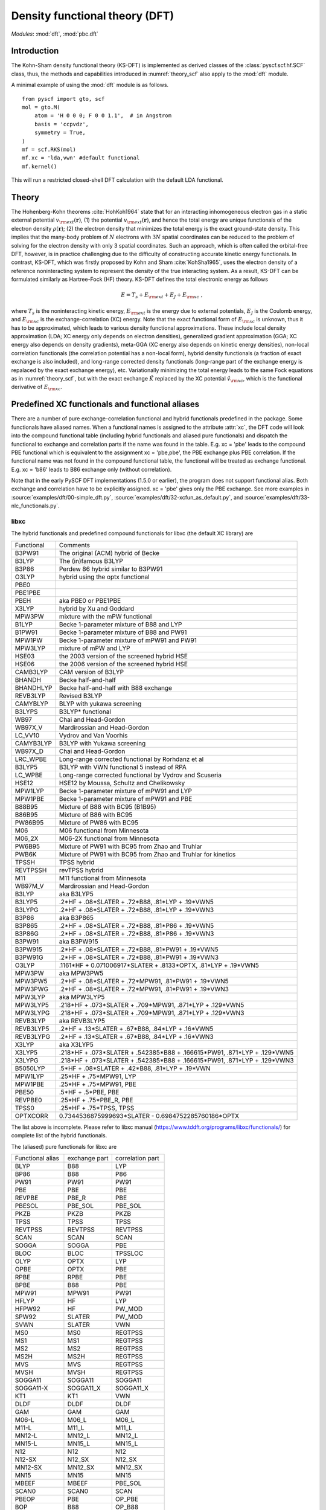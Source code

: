 .. _theory_dft:

*******************************
Density functional theory (DFT)
*******************************

*Modules*: :mod:`dft`, :mod:`pbc.dft`

Introduction
============
The Kohn-Sham density functional theory (KS-DFT) is implemented as derived 
classes of the :class:`pyscf.scf.hf.SCF` class, thus, the methods and capabilities introduced in 
:numref:`theory_scf` also apply to the :mod:`dft` module.

A minimal example of using the :mod:`dft` module is as follows. ::

    from pyscf import gto, scf
    mol = gto.M(
        atom = 'H 0 0 0; F 0 0 1.1',  # in Angstrom
        basis = 'ccpvdz',
        symmetry = True,
    )
    mf = scf.RKS(mol)
    mf.xc = 'lda,vwn' #default functional
    mf.kernel()

This will run a restricted closed-shell DFT calculation with the default LDA functional.

Theory
======
The Hohenberg-Kohn theorems :cite:`HohKoh1964` state that 
for an interacting inhomogeneous electron gas in a static external potential :math:`v_{\rm ext}(\mathbf{r})`,
(1) the potential :math:`v_{\rm ext}(\mathbf{r})`, and hence the total energy are unique functionals of the 
electron density :math:`\rho(\mathbf{r})`; 
(2) the electron density that minimizes the total energy is the exact ground-state density.
This implies that the many-body problem of :math:`N` electrons with :math:`3N` spatial coordinates
can be reduced to the problem of solving for the electron density
with only 3 spatial coordinates. Such an approach, which is often called the orbital-free DFT, 
however, is in practice challenging due to the difficulty of constructing accurate kinetic energy functionals.
In contrast, KS-DFT, which was firstly proposed by Kohn and Sham :cite:`KohSha1965`,
uses the electron density of a reference noninteracting system
to represent the density of the true interacting system. 
As a result, KS-DFT can be formulated similarly as Hartree-Fock (HF) theory.
KS-DFT defines the total electronic energy as follows

.. math::

    E = T_s + E_{\rm ext} + E_J + E_{\rm xc} \;,

where :math:`T_s` is the noninteracting kinetic energy,
:math:`E_{\rm ext}` is the energy due to external potentials,
:math:`E_J` is the Coulomb energy, and
:math:`E_{\rm xc}` is the exchange-correlation (XC) energy.
Note that the exact functional form of :math:`E_{\rm xc}` is unknown,
thus it has to be approximated, which leads to various density functional approximations.
These include local density approximation (LDA; XC energy only depends on electron densities), 
generalized gradient approximation (GGA; XC energy also depends on density gradients), 
meta-GGA (XC energy also depends on kinetic energy densities),
non-local correlation functionals (the correlation potential has a non-local form),
hybrid density functionals (a fraction of exact exchange is also included), and
long-range corrected density functionals (long-range part of the exchange energy is repalaced by the exact exchange energy), etc.
Variationally minimizing the total energy leads to the same Fock equations as in :numref:`theory_scf`,
but with the exact exchange :math:`\hat{K}` replaced by the XC potential :math:`\hat{v}_{\rm xc}`,
which is the functional derivative of :math:`E_{\rm xc}`.

Predefined XC functionals and functional aliases
================================================
There are a number of pure exchange-correlation functional and hybrid
functionals predefined in the package. Some functionals have aliased names. When
a functional names is assigned to the attribute :attr:`xc`, the DFT code will
look into the compound functional table (including hybrid functionals and
aliased pure functionals) and dispatch the functional to exchange and
correlation parts if the name was found in the table. E.g.  xc = 'pbe' leads to
the compound PBE functional which is equivalent to the assignment xc = 'pbe,pbe',
the PBE exchange plus PBE correlation. If the functional name was not found in
the compound functional table, the functional will be treated as exchange
functional. E.g. xc = 'b86' leads to B86 exchange only (without correlation).

Note that in the early PySCF DFT implementations (1.5.0 or earlier), the program
does not support functional alias. Both exchange and correlation have to be
explicitly assigned. xc = 'pbe' gives only the PBE exchange.
See more examples in 
:source:`examples/dft/00-simple_dft.py`,
:source:`examples/dft/32-xcfun_as_default.py`, and
:source:`examples/dft/33-nlc_functionals.py`.

libxc
-----

The hybrid functionals and predefined compound functionals for libxc (the
default XC library) are

=============  ========================================
Functional     Comments
-------------  ----------------------------------------
B3PW91         The original (ACM) hybrid of Becke
B3LYP          The (in)famous B3LYP
B3P86          Perdew 86 hybrid similar to B3PW91
O3LYP          hybrid using the optx functional
PBE0
PBE1PBE
PBEH           aka PBE0 or PBE1PBE
X3LYP          hybrid by Xu and Goddard
MPW3PW         mixture with the mPW functional
B1LYP          Becke 1-parameter mixture of B88 and LYP
B1PW91         Becke 1-parameter mixture of B88 and PW91
MPW1PW         Becke 1-parameter mixture of mPW91 and PW91
MPW3LYP        mixture of mPW and LYP
HSE03          the 2003 version of the screened hybrid HSE
HSE06          the 2006 version of the screened hybrid HSE
CAMB3LYP       CAM version of B3LYP
BHANDH         Becke half-and-half
BHANDHLYP      Becke half-and-half with B88 exchange
REVB3LYP       Revised B3LYP
CAMYBLYP       BLYP with yukawa screening
B3LYPS         B3LYP* functional
WB97           Chai and Head-Gordon
WB97X_V        Mardirossian and Head-Gordon
LC_VV10        Vydrov and Van Voorhis
CAMYB3LYP      B3LYP with Yukawa screening
WB97X_D        Chai and Head-Gordon
LRC_WPBE       Long-range corrected functional by Rorhdanz et al
B3LYP5         B3LYP with VWN functional 5 instead of RPA
LC_WPBE        Long-range corrected functional by Vydrov and Scuseria
HSE12          HSE12 by Moussa, Schultz and Chelikowsky
MPW1LYP        Becke 1-parameter mixture of mPW91 and LYP
MPW1PBE        Becke 1-parameter mixture of mPW91 and PBE
B88B95         Mixture of B88 with BC95 (B1B95)
B86B95         Mixture of B86 with BC95
PW86B95        Mixture of PW86 with BC95
M06            M06 functional from Minnesota
M06_2X         M06-2X functional from Minnesota
PW6B95         Mixture of PW91 with BC95 from Zhao and Truhlar
PWB6K          Mixture of PW91 with BC95 from Zhao and Truhlar for kinetics
TPSSH          TPSS hybrid
REVTPSSH       revTPSS hybrid
M11            M11 functional from Minnesota
WB97M_V        Mardirossian and Head-Gordon
B3LYP          aka B3LYP5
B3LYP5         .2*HF + .08*SLATER + .72*B88, .81*LYP + .19*VWN5
B3LYPG         .2*HF + .08*SLATER + .72*B88, .81*LYP + .19*VWN3
B3P86          aka B3P865
B3P865         .2*HF + .08*SLATER + .72*B88, .81*P86 + .19*VWN5
B3P86G         .2*HF + .08*SLATER + .72*B88, .81*P86 + .19*VWN3
B3PW91         aka B3PW915
B3PW915        .2*HF + .08*SLATER + .72*B88, .81*PW91 + .19*VWN5
B3PW91G        .2*HF + .08*SLATER + .72*B88, .81*PW91 + .19*VWN3
O3LYP          .1161*HF + 0.071006917*SLATER + .8133*OPTX, .81*LYP + .19*VWN5
MPW3PW         aka MPW3PW5
MPW3PW5        .2*HF + .08*SLATER + .72*MPW91, .81*PW91 + .19*VWN5
MPW3PWG        .2*HF + .08*SLATER + .72*MPW91, .81*PW91 + .19*VWN3
MPW3LYP        aka MPW3LYP5
MPW3LYP5       .218*HF + .073*SLATER + .709*MPW91, .871*LYP + .129*VWN5
MPW3LYPG       .218*HF + .073*SLATER + .709*MPW91, .871*LYP + .129*VWN3
REVB3LYP       aka REVB3LYP5
REVB3LYP5      .2*HF + .13*SLATER + .67*B88, .84*LYP + .16*VWN5
REVB3LYPG      .2*HF + .13*SLATER + .67*B88, .84*LYP + .16*VWN3
X3LYP          aka X3LYP5
X3LYP5         .218*HF + .073*SLATER + .542385*B88 + .166615*PW91, .871*LYP + .129*VWN5
X3LYPG         .218*HF + .073*SLATER + .542385*B88 + .166615*PW91, .871*LYP + .129*VWN3
B5050LYP       .5*HF + .08*SLATER + .42*B88, .81*LYP + .19*VWN
MPW1LYP        .25*HF + .75*MPW91, LYP
MPW1PBE        .25*HF + .75*MPW91, PBE
PBE50          .5*HF + .5*PBE, PBE
REVPBE0        .25*HF + .75*PBE_R, PBE
TPSS0          .25*HF + .75*TPSS, TPSS
OPTXCORR       0.7344536875999693*SLATER - 0.6984752285760186*OPTX
=============  ========================================

The list above is incomplete. Please refer to libxc manual
(https://www.tddft.org/programs/libxc/functionals/) for complete list of the
hybrid functionals.

The (aliased) pure functionals for libxc are

==================  ==================  ====================
Functional alias    exchange part       correlation part
------------------  ------------------  --------------------
BLYP                B88                 LYP
BP86                B88                 P86
PW91                PW91                PW91
PBE                 PBE                 PBE
REVPBE              PBE_R               PBE
PBESOL              PBE_SOL             PBE_SOL
PKZB                PKZB                PKZB
TPSS                TPSS                TPSS
REVTPSS             REVTPSS             REVTPSS
SCAN                SCAN                SCAN
SOGGA               SOGGA               PBE
BLOC                BLOC                TPSSLOC
OLYP                OPTX                LYP
OPBE                OPTX                PBE
RPBE                RPBE                PBE
BPBE                B88                 PBE
MPW91               MPW91               PW91
HFLYP               HF                  LYP
HFPW92              HF                  PW_MOD
SPW92               SLATER              PW_MOD
SVWN                SLATER              VWN
MS0                 MS0                 REGTPSS
MS1                 MS1                 REGTPSS
MS2                 MS2                 REGTPSS
MS2H                MS2H                REGTPSS
MVS                 MVS                 REGTPSS
MVSH                MVSH                REGTPSS
SOGGA11             SOGGA11             SOGGA11
SOGGA11-X           SOGGA11_X           SOGGA11_X
KT1                 KT1                 VWN
DLDF                DLDF                DLDF
GAM                 GAM                 GAM
M06-L               M06_L               M06_L
M11-L               M11_L               M11_L
MN12-L              MN12_L              MN12_L
MN15-L              MN15_L              MN15_L
N12                 N12                 N12
N12-SX              N12_SX              N12_SX
MN12-SX             MN12_SX             MN12_SX
MN15                MN15                MN15
MBEEF               MBEEF               PBE_SOL
SCAN0               SCAN0               SCAN
PBEOP               PBE                 OP_PBE
BOP                 B88                 OP_B88
REVSCAN             REVSCAN             REVSCAN
REVSCAN_VV10        REVSCAN             REVSCAN_VV10
SCAN_VV10           SCAN                SCAN_VV10
SCAN_RVV10          SCAN                SCAN_RVV10
==================  ==================  ====================

Libxc provides the implementation of individual exchange and correlation
functionals, such as B86, P88, LYP, VWN, etc.  Please refer to libxc manual
(https://www.tddft.org/programs/libxc/functionals/) for the supported
functionals.

xcfun
-----

Another XC functional library that PySCF supports is xcfun
(http://dftlibs.org/xcfun/). Xcfun library can evaluate arbitrary derivatives of
XC functionals. The predefined compound functionals in xcfun are

=============  ========================================
Functional     Comments
-------------  ----------------------------------------
PBE0           .25*HF + .75*PBEX + PBEC
PBE1PBE        aka PBE0
PBEH           aka PBE0
B3P86          .2*HF + .08*SLATER + .72*B88 + .81*P86C + .19*VWN5C
B3P86G         .2*HF + .08*SLATER + .72*B88 + .81*P86C + .19*VWN3C
B3PW91         .2*HF + .08*SLATER + .72*B88 + .81*PW91C + .19*VWN5C
B3PW91G        .2*HF + .08*SLATER + .72*B88 + .81*PW91C + .19*VWN3C
B3LYP          aka B3LYP5
B3LYP5         .2*HF + .08*SLATER + .72*B88 + .81*LYP + .19*VWN5C
B3LYPG         .2*HF + .08*SLATER + .72*B88 + .81*LYP + .19*VWN3C
O3LYP          .1161*HF + 0.071006917*SLATER + .8133*OPTX, .81*LYP + .19*VWN5
X3LYP          .218*HF + .073*SLATER + 0.542385*B88 + .166615*PW91X + .871*LYP + .129*VWN5C
X3LYPG         .218*HF + .073*SLATER + 0.542385*B88 + .166615*PW91X + .871*LYP + .129*VWN3C
CAMB3LYP       0.19*SR_HF(0.33) + 0.65*LR_HF(0.33) + BECKECAMX + VWN5C*0.19 + LYPC*0.81
B97XC          B97X + B97C + HF*0.1943
B97_1XC        B97_1X + B97_1C + HF*0.21
B97_2XC        B97_2X + B97_2C + HF*0.21
M05XC          .28*HF + .72*M05X + M05C
TPSSH          0.1*HF + 0.9*TPSSX + TPSSC
OLYP           2.4832*SLATER - 1.43169*OPTX + LYP
HFLYP          HF + LYP
KT1            Keal-Tozer 1, JCP, 119, 3015
               SLATERX - 0.006*KTX
KT2XC          Keal-Tozer 2, JCP, 119, 3015
               1.07173*SLATER - .006*KTX + 0.576727*VWN5
KT3XC          Keal-Tozer 3, JCP, 121, 5654
               SLATERX*1.092 + KTX*-0.004 + OPTXCORR*-0.925452 + LYPC*0.864409
=============  ========================================

The (aliased) pure functionals are

==================  ==================  ====================
Functional alias    exchange part       correlation part
------------------  ------------------  --------------------
BPW91               B88                 PW91C
BPW92               B88                 PW92C
BLYP                B88                 LYP
BP86                B88                 P86
PW91                PW91                PW91
PBE                 PBE                 PBE
REVPBE              REVPBE              PBE
PBESOL              PBESOL              PBESOL
TPSS                TPSS                TPSS
REVTPSS             REVTPSS             REVTPSS
SCAN                SCAN                SCAN
BLOC                BLOC                TPSSLOC
OLYP                OPTX                LYP
RPBE                RPBE                PBE
BPBE                B88                 PBE
SVWN                SLATER              VWN5
KT1                 KT1                 VWN
M06-L               M06L                M06L
==================  ==================  ====================

Individual exchange functionals (and kinetic functionals) in xcfun are

=============  ========================================
Functional     Comments
-------------  ----------------------------------------
SLATER         Slater LDA exchange
LDA            aka SLATER
PW86           PW86 exchange
PBE            PBE Exchange Functional
BECKE          Becke 88 exchange
BECKECORR      Becke 88 exchange correction
B88            aka BECKECORRX
BECKESR        Short range Becke 88 exchange
BECKECAM       CAM Becke 88 exchange
BR             Becke-Roussells exchange with jp dependence
LDAERF         Short-range spin-dependent LDA exchange functional
OPT            OPTX Handy & Cohen exchange
REVPBE         Revised PBE Exchange Functional
RPBE           RPBE Exchange Functional
KT             KT exchange GGA correction
PW91           Perdew-Wang 1991 GGA Exchange Functional
M05            M05 exchange
M052X          M05-2X exchange
M06            M06 exchange
M062X          M06-2X exchange
M06L           M06-L exchange
M06HF          M06-HF exchange
TPSS           TPSS original exchange functional
REVTPSS        Reviewed TPSS exchange functional
SCAN           SCAN exchange functional
RSCAN          rSCAN exchange functional
RPPSCAN        r++SCAN exchange functional
R2SCAN         r2SCAN exchange functional
R4SCAN         r4SCAN exchange functional
B97            B97 exchange
B97_1          B97-1 exchange
B97_2          B97-2 exchange
APBE           APBE Exchange Functional
BLOC           BLOC exchange functional
PBEINT         PBEint Exchange Functional
PBESOL         PBEsol Exchange Functional
TF             Thomas-Fermi Kinetic Energy Functional
BT             Borgoo-Tozer TS
VW             von Weizsaecker kinetic energy
TW             von Weizsacker Kinetic Energy Functional
=============  ========================================

Individual correlation functionals in xcfun are

=============  ========================================
Functional     Comments
-------------  ----------------------------------------
VWN3           VWN3 LDA Correlation functional
VWN5           VWN5 LDA Correlation functional
VWN            aka VWN5
PBE            PBE correlation functional
BR             Becke-Roussells correlation with jp dependence
LDAERF         Short-range spin-dependent LDA correlation functional
LDAERFC_JT     Short-range spin-unpolarized LDA correlation functional
LYP            LYP correlation
SPBE           sPBE correlation functional
VWN_PBE        PBE correlation functional using VWN LDA correlation.
PW91K          PW91 GGA Kinetic Energy Functional
PW92           PW92 LDA correlation
M052X          M05-2X Correlation
M05            M05 Correlation
M06            M06 Correlation
M06HF          M06-HF Correlation
M06L           M06-L Correlation
M062X          M06-2X Correlation
TPSS           TPSS original correlation functional
REVTPSS        Revised TPSS correlation functional
SCAN           SCAN correlation functional
RSCAN          rSCAN correlation functional
RPPSCAN        r++SCAN correlation functional
R2SCAN         r2SCAN correlation functional
R4SCAN         r4SCAN correlation functional
PZ81           PZ81 LDA correlation
P86            P86C GGA correlation
B97            B97 correlation
B97_1          B97-1 correlation
B97_2          B97-2 correlation
CS             Colle-Salvetti correlation functional
APBE           APBE correlation functional.
ZVPBESOL       zvPBEsol correlation Functional
PBEINT         PBEint correlation Functional
PBELOC         PBEloc correlation functional.
TPSSLOC        TPSSloc correlation functional
ZVPBEINT       zvPBEint correlation Functional
PW91           PW91 Correlation
=============  ========================================


Customizing XC functionals
==========================
XC functionals of DFT methods can be customized. The simplest way to customize
the XC functional is to assign a string expression to :attr:`mf.xc`::

    from pyscf import gto, dft
    mol = gto.M(atom='H  0  0  0; F  0.9  0  0', basis='6-31g')
    mf = dft.RKS(mol)
    mf.xc = 'HF*0.2 + .08*LDA + .72*B88, .81*LYP + .19*VWN'
    mf.kernel()
    mf.xc = 'HF*0.5 + .08*LDA + .42*B88, .81*LYP + .19*VWN'
    mf.kernel()
    mf.xc = 'HF*0.8 + .08*LDA + .12*B88, .81*LYP + .19*VWN'
    mf.kernel()
    mf.xc = 'HF'
    mf.kernel()

The XC functional string is parsed against the rules, as described below.

* The given functional description must be a one-line string.

* The functional description is case-insensitive.

* The functional description string has two parts, separated by ``,``.  The
  first part describes the exchange functional, the second part sets the
  correlation functional.

  - If "," not appeared in string, the entire string is treated as the name of a
    compound functional (containing both the exchange and the correlation
    functional) which was declared in the functional aliases list. See
    the list of predefined XC functionals in the section above.

    If the string was not found in the aliased functional list, it is treated as
    X functional.

  - To input only X functional (without C functional), leave the second part
    blank. E.g. description='slater,' means a functional with LDA contribution
    only.

  - To neglect the contribution of X functional (just apply C functional), leave
    blank in the first part, e.g. description=',vwn' means a functional with VWN
    only.

  - If compound XC functional is specified, no matter whether it is in the X
    part (the string in front of comma) or the C part (the string behind comma),
    both X and C functionals of the compound XC functional will be used.

* The functional name can be placed in arbitrary order.  Two names need to be
  separated by operators "+" or "-".  Blank spaces are ignored.  NOTE the parser
  only reads operators "+" "-" "*".  / is not supported.

* A functional name can have at most one factor.  If the factor is not given, it
  is set to 1.  Compound functional can be scaled as a unit. For example
  '0.5*b3lyp' is equivalent to 'HF*0.1 + .04*LDA + .36*B88, .405*LYP + .095*VWN'

* String "HF" stands for exact exchange (HF K matrix).  "HF" can be put in the
  correlation functional part (after comma). Putting "HF" in the correlation
  part is the same to putting "HF" in the exchange part.

* String "RSH" means range-separated operator. Its format is RSH(alpha; beta;
  omega).  Another way to input RSH is to use keywords SR_HF and LR_HF:
  "SR_HF(0.1) * alpha_plus_beta" and "LR_HF(0.1) * alpha" where the number in
  parenthesis is the value of omega.

* Be careful with the libxc convention of GGA functional, in which the LDA
  contribution is included.


There is another way to customize XC functionals which uses the :py:meth:`eval_xc`
method of the numerical integral class::

    mol = gto.M(atom='H 0 0 0; F 0.9 0 0', basis = '6-31g')
    mf = dft.RKS(mol)
    def eval_xc(xc_code, rho, spin=0, relativity=0, deriv=1, verbose=None):
        # A fictitious XC functional to demonstrate the usage
        rho0, dx, dy, dz = rho
        gamma = (dx**2 + dy**2 + dz**2)
        exc = .01 * rho0**2 + .02 * (gamma+.001)**.5
        vrho = .01 * 2 * rho0
        vgamma = .02 * .5 * (gamma+.001)**(-.5)
        vlapl = None
        vtau = None
        vxc = (vrho, vgamma, vlapl, vtau)
        fxc = None  # 2nd order functional derivative
        kxc = None  # 3rd order functional derivative
        return exc, vxc, fxc, kxc
    dft.libxc.define_xc_(mf._numint, eval_xc, xctype='GGA')
    mf.kernel()

By calling the :func:`dft.libxc.define_xc_` function, the customized :func:`eval_xc`
function is patched to the numerical integration class :attr:`mf._numint`
dynamically.

More examples of DFT XC functional customization can be found in
:source:`examples/dft/24-custom_xc_functional.py` and
:source:`examples/dft/24-define_xc_functional.py`.

Numerical integration grids
===========================
PySCF implements several numerical integration grids,
which can be tuned in DFT calculations following the examples in 
:source:`examples/dft/11-grid_scheme.py`.
In addition, these grids can be used for general numerical evaluations of
basis functions, electron densities, and integrals.
Some examples can be found in 
:source:`examples/dft/30-ao_value_on_grid.py`, and
:source:`examples/dft/31-xc_value_on_grid.py`.
Following is an example of computing the kinetic energy from the 
nonnegative kinetic energy density

.. math::

    t_s(\mathbf{r}) = \frac{1}{2} \sum_{i\in occ} |\nabla\psi_i(\mathbf{r})|^2 \;,

.. math::

    T_s = \int d\mathbf{r} t_s(\mathbf{r}) \;.

.. code-block:: python

    from pyscf.dft import gen_grid, numint
    orbo = mf.mo_coeff[:,mf.mo_occ>0]
    grids = gen_grid.Grids(mol)
    grids.build(with_non0tab=True)
    weights = grids.weights
    ao1 = numint.eval_ao(mol, grids.coords, deriv=1, non0tab=grids.non0tab)
    ts = 0.5 * numpy.einsum('xgp,pi,xgq,qi->g', ao1[1:], orbo, ao1[1:], orbo)
    Ts = numpy.einsum('g,g->', weights, ts)

    Ts_ao = mol.intor("int1e_kin")
    Ts_anal = np.einsum("ui,uv,vi->", orbo, Ts_ao, orbo)
    print(asb(Ts - Ts_anal))

Dispersion corrections
======================
Grimme's "D3" dispersion correction :cite:`DFTD3` can be added with
an interface to the external library `libdftd3 <https://github.com/cuanto/libdftd3>`_.
See :mod:`dftd3`.

References
==========
.. bibliography:: ref_dft.bib
   :style: unsrt
